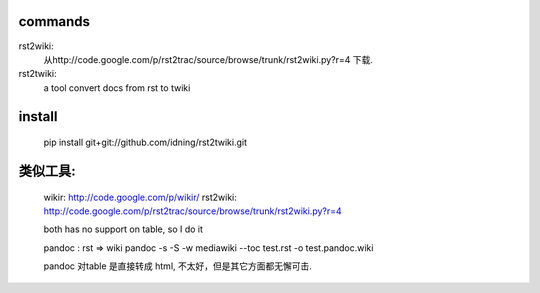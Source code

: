 commands 
===============


rst2wiki: 
    从http://code.google.com/p/rst2trac/source/browse/trunk/rst2wiki.py?r=4 下载.

rst2twiki: 
    a tool convert docs from rst to twiki

install
=================

    pip install git+git://github.com/idning/rst2twiki.git


类似工具: 
==================
    
    wikir: http://code.google.com/p/wikir/  
    rst2wiki: http://code.google.com/p/rst2trac/source/browse/trunk/rst2wiki.py?r=4 

    both has no support on table, so I do it

    pandoc : rst => wiki
    pandoc -s -S -w mediawiki --toc test.rst -o test.pandoc.wiki

    pandoc 对table 是直接转成 html, 不太好，但是其它方面都无懈可击.


